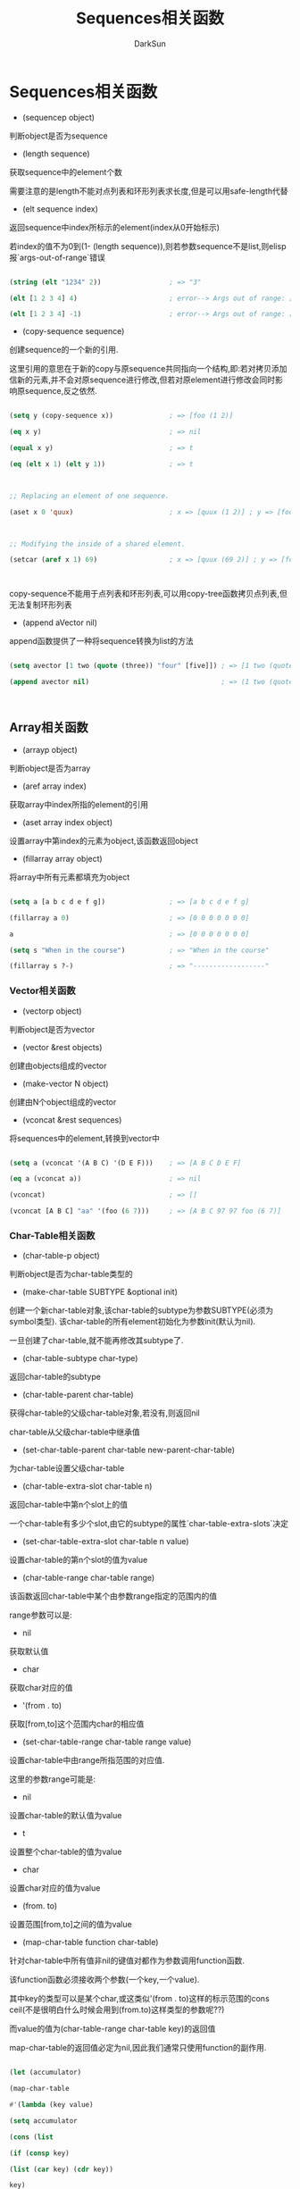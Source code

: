 #+TITLE: Sequences相关函数
#+AUTHOR: DarkSun

* 目录                                                    :TOC_4_gh:noexport:
- [[#sequences][Sequences相关函数]]
  - [[#array][Array相关函数]]
    - [[#vector][Vector相关函数]]
    - [[#char-table][Char-Table相关函数]]
    - [[#bool-vector][Bool-vector相关函数]]

* Sequences相关函数

  * (sequencep object)

  判断object是否为sequence



  * (length sequence)

  获取sequence中的element个数

  

  需要注意的是length不能对点列表和环形列表求长度,但是可以用safe-length代替



  * (elt sequence index)

  返回sequence中index所标示的element(index从0开始标示)



  若index的值不为0到(1- (length sequence)),则若参数sequence不是list,则elisp报`args-out-of-range`错误

  #+BEGIN_SRC emacs-lisp

  (string (elt "1234" 2))                 ; => "3"

  (elt [1 2 3 4] 4)                       ; error--> Args out of range: [1 2 3 4], 4

  (elt [1 2 3 4] -1)                      ; error--> Args out of range: [1 2 3 4], -1

  #+END_SRC



  * (copy-sequence sequence)

  创建sequence的一个新的引用.



  这里引用的意思在于新的copy与原sequence共同指向一个结构,即:若对拷贝添加信新的元素,并不会对原sequence进行修改,但若对原element进行修改会同时影响原sequence,反之依然.

  #+BEGIN_SRC emacs-lisp

  (setq y (copy-sequence x))              ; => [foo (1 2)]

  (eq x y)                                ; => nil

  (equal x y)                             ; => t

  (eq (elt x 1) (elt y 1))                ; => t



  ;; Replacing an element of one sequence.

  (aset x 0 'quux)                        ; x => [quux (1 2)] ; y => [foo (1 2)]



  ;; Modifying the inside of a shared element.

  (setcar (aref x 1) 69)                  ; x => [quux (69 2)] ; y => [foo (69 2)]



  #+END_SRC



  copy-sequence不能用于点列表和环形列表,可以用copy-tree函数拷贝点列表,但无法复制环形列表



  * (append aVector nil)

  append函数提供了一种将sequence转换为list的方法

  #+BEGIN_SRC emacs-lisp

  (setq avector [1 two (quote (three)) "four" [five]]) ; => [1 two (quote (three)) "four" [five]]

  (append avector nil)                                 ; => (1 two (quote (three)) "four" [five])



  #+END_SRC

** Array相关函数

   * (arrayp object)



   判断object是否为array



   * (aref array index)



   获取array中index所指的element的引用



   * (aset array index object)

   

   设置array中第index的元素为object,该函数返回object



   * (fillarray array object)



   将array中所有元素都填充为object

   #+BEGIN_SRC emacs-lisp

   (setq a [a b c d e f g])                ; => [a b c d e f g]

   (fillarray a 0)                         ; => [0 0 0 0 0 0 0]

   a                                       ; => [0 0 0 0 0 0 0]

   (setq s "When in the course")           ; => "When in the course"

   (fillarray s ?-)                        ; => "------------------"

   #+END_SRC



*** Vector相关函数



    * (vectorp object)
  
  
  
    判断object是否为vector



    * (vector &rest objects)
  
  
  
    创建由objects组成的vector



    * (make-vector N object)
  
  
  
    创建由N个object组成的vector



    * (vconcat &rest sequences)
  
  
  
    将sequences中的element,转换到vector中

    #+BEGIN_SRC emacs-lisp

    (setq a (vconcat '(A B C) '(D E F)))    ; => [A B C D E F]

    (eq a (vconcat a))                      ; => nil

    (vconcat)                               ; => []

    (vconcat [A B C] "aa" '(foo (6 7)))     ; => [A B C 97 97 foo (6 7)]

    #+END_SRC



*** Char-Table相关函数

    * (char-table-p object)
  
    判断object是否为char-table类型的



    * (make-char-table SUBTYPE &optional init)
  
    创建一个新char-table对象,该char-table的subtype为参数SUBTYPE(必须为symbol类型). 该char-table的所有element初始化为参数init(默认为nil).



    一旦创建了char-table,就不能再修改其subtype了.



    * (char-table-subtype char-type)
  
    返回char-table的subtype



    * (char-table-parent char-table)
  
    获得char-table的父级char-table对象,若没有,则返回nil



    char-table从父级char-table中继承值



    * (set-char-table-parent char-table new-parent-char-table)
  
    为char-table设置父级char-table



    * (char-table-extra-slot char-table n)
  
    返回char-table中第n个slot上的值



    一个char-table有多少个slot,由它的subtype的属性`char-table-extra-slots`决定



    * (set-char-table-extra-slot char-table n value)
  
    设置char-table的第n个slot的值为value



    * (char-table-range char-table range)
  
    该函数返回char-table中某个由参数range指定的范围内的值



    range参数可以是:

    * nil

    获取默认值



    * char

    获取char对应的值



    * '(from . to)

    获取[from,to]这个范围内char的相应值



    * (set-char-table-range char-table range value)
  
    设置char-table中由range所指范围的对应值.



    这里的参数range可能是:

    * nil

    设置char-table的默认值为value



    * t

    设置整个char-table的值为value



    * char

    设置char对应的值为value



    * (from. to)

    设置范围[from,to]之间的值为value



    * (map-char-table function char-table)
  
    针对char-table中所有值非nil的键值对都作为参数调用function函数.



    该function函数必须接收两个参数(一个key,一个value).

    其中key的类型可以是某个char,或这类似'(from . to)这样的标示范围的cons ceil(不是很明白什么时候会用到(from.to)这样类型的参数呢??)

    而value的值为(char-table-range char-table key)的返回值



    map-char-table的返回值必定为nil,因此我们通常只使用function的副作用.

    #+BEGIN_SRC emacs-lisp

    (let (accumulator)

    (map-char-table

    #'(lambda (key value)

    (setq accumulator

    (cons (list

    (if (consp key)

    (list (car key) (cdr key))

    key)

    value)

    accumulator)))

    (syntax-table))

    accumulator)

    ;; =>

    ;; (((2597602 4194303) (2)) ((2597523 2597601) (3))

    ;;  ... (65379 (5 . 65378)) (65378 (4 . 65379)) (65377 (1))

    ;;  ... (12 (0)) (11 (3)) (10 (12)) (9 (0)) ((0 8) (3)))





    #+END_SRC

*** Bool-vector相关函数

    * 创建bool-vector
  
    (make-bool-vector length initial)



    创建长度为length的bool-vector,每个值初始化为initial

    #+BEGIN_SRC emacs-lisp

    (setq a (make-bool-vector 10 nil))      ;=>#&10"  "



    #+END_SRC



    * 类型判断
  
  
  
    (bool-vector-p object)



    object是否为为bool-vector类型



    * 集合运算
  
  
  
    (bool-vector-exclusive-or a b &optional c)

    

    求a和b的异或计算结果,若有参数c,则将结果存入c中.

    所有参数都都必须为bool vector类型且具有相同的长度



    (bool-vector-union a b &optional c)



    求a&b的计算结果,若有参数c,则将结果存入c中.

    所有参数都都必须为bool vector类型且具有相同的长度



    (bool-vector-intersection a b &optional c)

    

    求a|b的运算结果,若有参数c,则将结果存入c中.

    所有参数都都必须为bool vector类型且具有相同的长度



    (bool-vector-set-difference a b &optional c)



    求a-b的运算结果,若有参数c,则将结果存入c中.

    所有参数都都必须为bool vector类型且具有相同的长度



    (bool-vector-not a &optional b)



    求!a的运算结果,若有参数b,则将结果存入b中.

    所有参数都都必须为bool vector类型且具有相同的长度



    (bool-vector-subsetp a b)



    判断a是否为b的子集, 所谓a是b的子集指的是所有a中值为t的位置,在b中也为t.

    所有参数都都必须为bool vector类型且具有相同的长度

    

    (bool-vector-count-consecutive bool-vector a index)



    统计bool-vector中从index开始,连续值等于a的个数



    (bool-vector-count-population bool-vector)



    统计bool-vector中值为t的个数



    (aref bool-vector index)



    要修改/获取bool-vector的值,需要使用array的相关函数来进行:

    

    获取bool-vector中index的值



    (aset bool-vecotr index value)



    设置bool-vector在index位置的value



    下面是一些例子

    #+BEGIN_SRC emacs-lisp

    (setq bv (make-bool-vector 5 t))        ; => #&5"^_"

    (aref bv 1)                             ; => t

    (aset bv 3 nil)                         ; => nil

    bv                                      ; => #&5"^W"

    #+END_SRC

